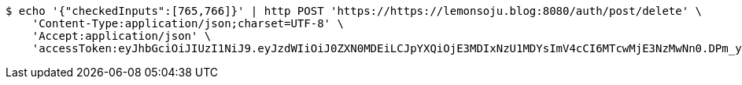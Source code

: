 [source,bash]
----
$ echo '{"checkedInputs":[765,766]}' | http POST 'https://https://lemonsoju.blog:8080/auth/post/delete' \
    'Content-Type:application/json;charset=UTF-8' \
    'Accept:application/json' \
    'accessToken:eyJhbGciOiJIUzI1NiJ9.eyJzdWIiOiJ0ZXN0MDEiLCJpYXQiOjE3MDIxNzU1MDYsImV4cCI6MTcwMjE3NzMwNn0.DPm_ynEMyi9H9MoZ14RH-mvNmR4JNeMGYUuoBCNMYJk'
----